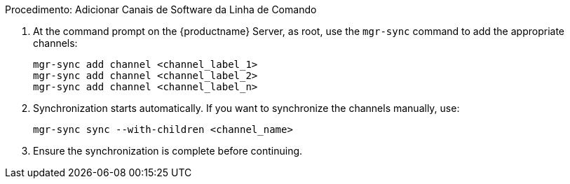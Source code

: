 .Procedimento: Adicionar Canais de Software da Linha de Comando
. At the command prompt on the {productname} Server, as root, use the [command]``mgr-sync`` command to add the appropriate channels:
+
----
mgr-sync add channel <channel_label_1>
mgr-sync add channel <channel_label_2>
mgr-sync add channel <channel_label_n>
----
. Synchronization starts automatically. If you want to synchronize the channels manually, use:
+
----
mgr-sync sync --with-children <channel_name>
----
. Ensure the synchronization is complete before continuing.
